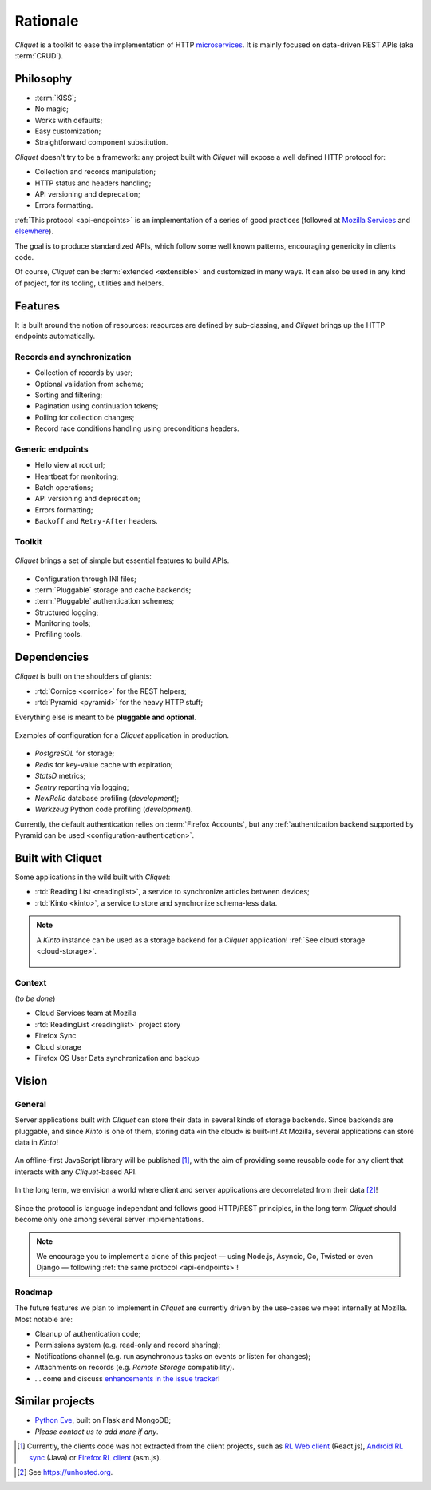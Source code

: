 Rationale
#########

*Cliquet* is a toolkit to ease the implementation of HTTP `microservices`_.
It is mainly focused on data-driven REST APIs (aka :term:`CRUD`).

.. _microservices: http://en.wikipedia.org/wiki/Microservices


Philosophy
==========

* :term:`KISS`;
* No magic;
* Works with defaults;
* Easy customization;
* Straightforward component substitution.

*Cliquet* doesn't try to be a framework: any project built with *Cliquet* will
expose a well defined HTTP protocol for:

* Collection and records manipulation;
* HTTP status and headers handling;
* API versioning and deprecation;
* Errors formatting.

:ref:`This protocol <api-endpoints>` is an implementation of a series of good
practices (followed at `Mozilla Services`_ and `elsewhere`_).

.. _Mozilla Services: https://wiki.mozilla.org/CloudServices
.. _elsewhere: http://www.vinaysahni.com/best-practices-for-a-pragmatic-restful-api

The goal is to produce standardized APIs, which follow some
well known patterns, encouraging genericity in clients code.

Of course, *Cliquet* can be :term:`extended <extensible>` and customized in
many ways. It can also be used in any kind of project, for its tooling, utilities
and helpers.


Features
========

It is built around the notion of resources: resources are defined by sub-classing,
and *Cliquet* brings up the HTTP endpoints automatically.

Records and synchronization
---------------------------

* Collection of records by user;
* Optional validation from schema;
* Sorting and filtering;
* Pagination using continuation tokens;
* Polling for collection changes;
* Record race conditions handling using preconditions headers.

Generic endpoints
-----------------

* Hello view at root url;
* Heartbeat for monitoring;
* Batch operations;
* API versioning and deprecation;
* Errors formatting;
* ``Backoff`` and ``Retry-After`` headers.

Toolkit
-------

.. figure:: images/cliquet-base.png
    :align: center

    *Cliquet* brings a set of simple but essential features to build APIs.

* Configuration through INI files;
* :term:`Pluggable` storage and cache backends;
* :term:`Pluggable` authentication schemes;
* Structured logging;
* Monitoring tools;
* Profiling tools.


Dependencies
============

*Cliquet* is built on the shoulders of giants:

* :rtd:`Cornice <cornice>` for the REST helpers;
* :rtd:`Pyramid <pyramid>` for the heavy HTTP stuff;

Everything else is meant to be **pluggable and optional**.

.. figure:: images/cliquet-mozilla.png
    :align: center

    Examples of configuration for a *Cliquet* application in production.

* *PostgreSQL* for storage;
* *Redis* for key-value cache with expiration;
* *StatsD* metrics;
* *Sentry* reporting via logging;
* *NewRelic* database profiling (*development*);
* *Werkzeug* Python code profiling (*development*).

Currently, the default authentication relies on :term:`Firefox Accounts`, but any
:ref:`authentication backend supported by Pyramid can be used <configuration-authentication>`.


Built with Cliquet
==================

Some applications in the wild built with *Cliquet*:

* :rtd:`Reading List <readinglist>`, a service to synchronize articles between
  devices;
* :rtd:`Kinto <kinto>`, a service to store and synchronize schema-less data.

.. note::

    A *Kinto* instance can be used as a storage backend for a *Cliquet*
    application! :ref:`See cloud storage <cloud-storage>`.

    .. figure:: images/cliquet-kinto.png
        :align: center

Context
-------

(*to be done*)

* Cloud Services team at Mozilla
* :rtd:`ReadingList <readinglist>` project story
* Firefox Sync
* Cloud storage
* Firefox OS User Data synchronization and backup


Vision
======

General
-------

Server applications built with *Cliquet* can store their data in several kinds of
storage backends. Since backends are pluggable, and since *Kinto* is one of
them, storing data «in the cloud» is built-in! At Mozilla, several applications
can store data in *Kinto*!

.. figure:: images/deploy-once.png
    :align: center

An offline-first JavaScript library will be published [#]_, with the aim of providing
some reusable code for any client that interacts with any *Cliquet*-based API.

.. figure:: images/kinto-multi-client.png
    :align: center

In the long term, we envision a world where client and server applications are
decorrelated from their data [#]_!

.. figure:: images/self-hostable.png
    :align: center

Since the protocol is language independant and follows good HTTP/REST principles,
in the long term *Cliquet* should become only one among several server implementations.

.. note::

    We encourage you to implement a clone of this project — using Node.js, Asyncio,
    Go, Twisted or even Django — following :ref:`the same protocol <api-endpoints>`!


Roadmap
-------

The future features we plan to implement in *Cliquet* are currently driven by the
use-cases we meet internally at Mozilla. Most notable are:

* Cleanup of authentication code;
* Permissions system (e.g. read-only and record sharing);
* Notifications channel (e.g. run asynchronous tasks on events or listen for
  changes);
* Attachments on records (e.g. *Remote Storage* compatibility).

* ... come and discuss `enhancements in the issue tracker`_!

.. _enhancements in the issue tracker: https://github.com/mozilla-services/cliquet/issues?q=is%3Aopen+is%3Aissue+label%3Aenhancement


Similar projects
================

* `Python Eve <http://python-eve.org/>`_, built on Flask and MongoDB;
* *Please contact us to add more if any*.


.. [#] Currently, the clients code was not extracted from the client projects, such as
    `RL Web client`_ (React.js), `Android RL sync`_ (Java) or `Firefox RL client`_ (asm.js).

.. _RL Web client: https://github.com/n1k0/readinglist-client/
.. _Android RL Sync: https://hg.mozilla.org/releases/mozilla-beta/file/default/mobile/android/base/reading/
.. _Firefox RL client: https://hg.mozilla.org/releases/mozilla-aurora/file/default/browser/components/readinglist

.. [#] See https://unhosted.org.
